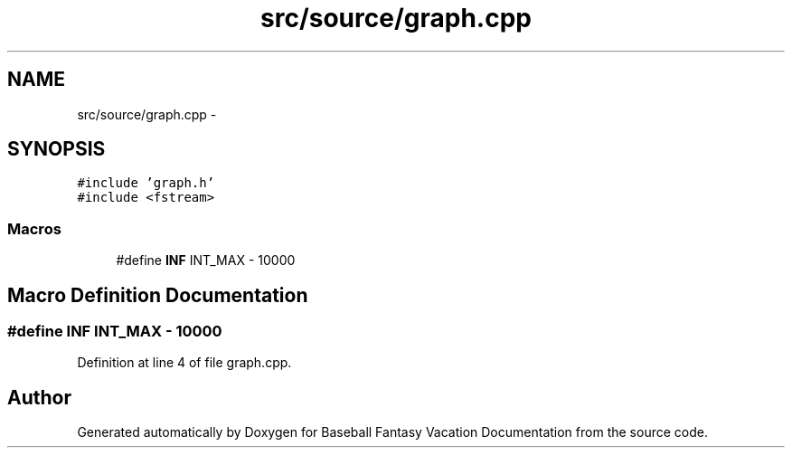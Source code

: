 .TH "src/source/graph.cpp" 3 "Mon May 16 2016" "Version 1.0" "Baseball Fantasy Vacation Documentation" \" -*- nroff -*-
.ad l
.nh
.SH NAME
src/source/graph.cpp \- 
.SH SYNOPSIS
.br
.PP
\fC#include 'graph\&.h'\fP
.br
\fC#include <fstream>\fP
.br

.SS "Macros"

.in +1c
.ti -1c
.RI "#define \fBINF\fP   INT_MAX \- 10000"
.br
.in -1c
.SH "Macro Definition Documentation"
.PP 
.SS "#define INF   INT_MAX \- 10000"

.PP
Definition at line 4 of file graph\&.cpp\&.
.SH "Author"
.PP 
Generated automatically by Doxygen for Baseball Fantasy Vacation Documentation from the source code\&.
